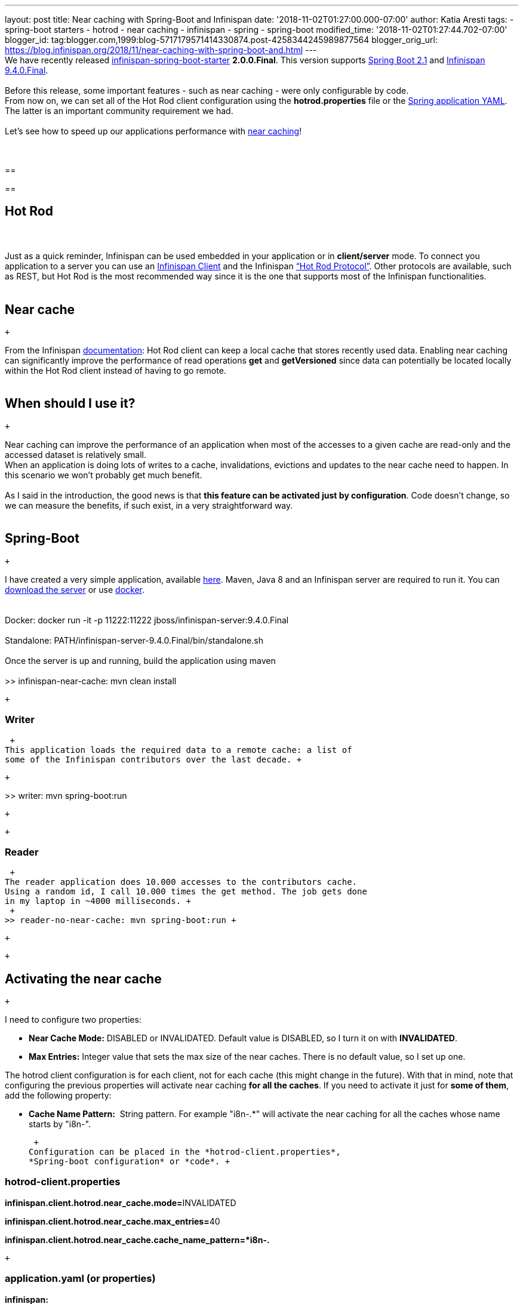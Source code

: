 ---
layout: post
title: Near caching with Spring-Boot and Infinispan
date: '2018-11-02T01:27:00.000-07:00'
author: Katia Aresti
tags:
- spring-boot starters
- hotrod
- near caching
- infinispan
- spring
- spring-boot
modified_time: '2018-11-02T01:27:44.702-07:00'
blogger_id: tag:blogger.com,1999:blog-5717179571414330874.post-4258344245989877564
blogger_orig_url: https://blog.infinispan.org/2018/11/near-caching-with-spring-boot-and.html
---
 +
We have recently released
https://github.com/infinispan/infinispan-spring-boot[infinispan-spring-boot-starter]
*2.0.0.Final*. This version supports
https://spring.io/projects/spring-boot[Spring Boot 2.1] and
http://infinispan.org/[Infinispan 9.4.0.Final]. +
 +
Before this release, some important features - such as near caching -
were only configurable by code. +
From now on, we can set all of the Hot Rod client configuration using
the *hotrod.properties* file or
the https://issues.jboss.org/browse/ISPN-9437[Spring application YAML].
The latter is an important community requirement we had. +
 +
Let's see how to speed up our applications performance
with http://infinispan.org/docs/stable/user_guide/user_guide.html#near_caching[near
caching]! +
 +
 +

== 

== 

== Hot Rod

===  

Just as a quick reminder, Infinispan can be used embedded in your
application or in *client/server* mode. To connect you application to a
server you can use an http://infinispan.org/hotrod-clients/[Infinispan
Client] and the Infinispan
http://infinispan.org/docs/stable/user_guide/user_guide.html#hot_rod_server_usage[“Hot
Rod Protocol”]. Other protocols are available, such as REST, but Hot Rod
is the most recommended way since it is the one that supports most of
the Infinispan functionalities. +
 +

== Near cache

 +

From the Infinispan
http://infinispan.org/docs/stable/user_guide/user_guide.html#near_caching[documentation]:
Hot Rod client can keep a local cache that stores recently used data.
Enabling near caching can significantly improve the performance of read
operations *get* and *getVersioned* since data can potentially be
located locally within the Hot Rod client instead of having to go
remote. +
 +

== When should I use it? 

 +

Near caching can improve the performance of an application when most of
the accesses to a given cache are read-only and the accessed dataset is
relatively small. +
When an application is doing lots of writes to a cache, invalidations,
evictions and updates to the near cache need to happen. In this scenario
we won't probably get much benefit. +
 +
As I said in the introduction, the good news is that *this feature can
be activated just by configuration*. Code doesn't change, so we can
measure the benefits, if such exist, in a very straightforward way. +
 +

== Spring-Boot

 +

I have created a very simple application, available
https://github.com/infinispan-demos/infinispan-near-cache[here]. Maven,
Java 8 and an Infinispan server are required to run it. You can
http://downloads.jboss.org/infinispan/9.4.0.Final/infinispan-server-9.4.0.Final.zip[download
the server] or
use https://hub.docker.com/r/jboss/infinispan-server/[docker]. +
 +
 +
Docker: docker run -it -p 11222:11222
jboss/infinispan-server:9.4.0.Final +
 +
Standalone: PATH/infinispan-server-9.4.0.Final/bin/standalone.sh +
 +
Once the server is up and running, build the application using maven  +
 +
>> infinispan-near-cache: mvn clean install +

 +

=== Writer 

 +
This application loads the required data to a remote cache: a list of
some of the Infinispan contributors over the last decade. +

 +

>> writer: mvn spring-boot:run

 +

 +

=== Reader 

 +
The reader application does 10.000 accesses to the contributors cache.
Using a random id, I call 10.000 times the get method. The job gets done
in my laptop in ~4000 milliseconds. +
 +
>> reader-no-near-cache: mvn spring-boot:run +

 +

 +

== Activating the near cache

 +

I need to configure two properties:

* *Near Cache Mode:* DISABLED or INVALIDATED. Default value is DISABLED,
so I turn it on with *INVALIDATED*.
* *Max Entries:* Integer value that sets the max size of the near
caches. There is no default value, so I set up one.

The hotrod client configuration is [.underline]#for each client#,
[.underline]#not for each cache# (this might change in the future). With
that in mind, note that configuring the previous properties will
activate near caching *for all the caches*. If you need to activate it
just for *some of them*, add the following property: +

* *Cache Name Pattern:*  String pattern. For example "i8n-.*" will
activate the near caching for all the caches whose name starts by
"i8n-".

 +
Configuration can be placed in the *hotrod-client.properties*,
*Spring-boot configuration* or *code*. +

=== hotrod-client.properties

**infinispan.client.hotrod.near_cache.mode=**INVALIDATED

**infinispan.client.hotrod.near_cache.max_entries=**40

*infinispan.client.hotrod.near_cache.cache_name_pattern=*i8n-.*

 +

=== application.yaml (or properties)

*infinispan:* +
   *remote:* +
     *near-cache-mode:* INVALIDATED +
     *near-cache-max-entries:* 10 +
     *near-cache-cache-name-pattern:* i8n-.*

===== code 

With the Infinispan Spring-Boot Starter, I can add custom configuration
using the *InfinispanRemoteCacheCustomizer*. +
 +

 +

== Results

 +

My dataset contains 25 contributors. If I activate the near cache with
max 12 entries and I run my reader again, I get the job done in ~1900
milliseconds, which is already an improvement. If I configure it to hold
the complete dataset, I get it done in ~220 milliseconds, which is a big
one! +
 +

=== Conclusions

 +

Near caching can help us speed up our client applications if configured
properly. We can test our tuning easily because we only need to add some
configuration to the client. Finally, the
https://github.com/infinispan/infinispan-spring-boot[Spring-Boot
Infinispan Starter] helps us build services with Spring-Boot and
Infinispan. 

 +

Further work will be done to help Spring-Boot users work with
Infinispan, so stay tuned! Any feedback on the starter or any
requirement from the community is more that welcome. Find us
in https://infinispan.zulipchat.com/[Zulip Chat] for direct contact or
post your questions in
https://stackoverflow.com/questions/tagged/?tagnames=infinispan&sort=newest[StackOverflow]! +
 +
 +
 +
 +
